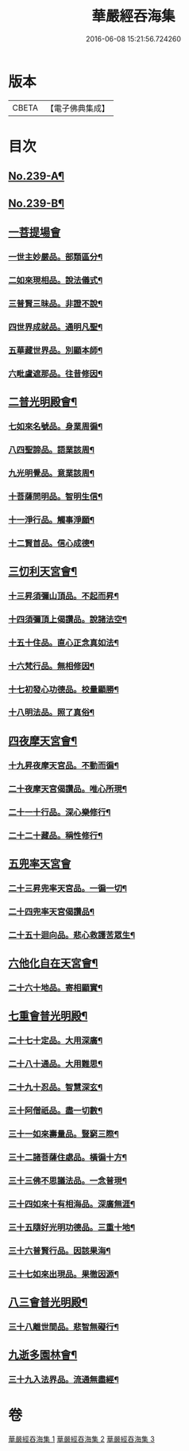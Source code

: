 #+TITLE: 華嚴經吞海集 
#+DATE: 2016-06-08 15:21:56.724260

* 版本
 |     CBETA|【電子佛典集成】|

* 目次
** [[file:KR6e0123_001.txt::001-0469a1][No.239-A¶]]
** [[file:KR6e0123_001.txt::001-0470a1][No.239-B¶]]
** [[file:KR6e0123_001.txt::001-0470b3][一菩提場會]]
*** [[file:KR6e0123_001.txt::001-0470c2][一世主妙嚴品。部類區分¶]]
*** [[file:KR6e0123_001.txt::001-0471b2][二如來現相品。說法儀式¶]]
*** [[file:KR6e0123_001.txt::001-0471b11][三普賢三昧品。非證不說¶]]
*** [[file:KR6e0123_001.txt::001-0471b18][四世界成就品。通明凡聖¶]]
*** [[file:KR6e0123_001.txt::001-0471c3][五華藏世界品。別顯本師¶]]
*** [[file:KR6e0123_001.txt::001-0473a2][六毗盧遮那品。往昔修因¶]]
** [[file:KR6e0123_001.txt::001-0473b2][二普光明殿會¶]]
*** [[file:KR6e0123_001.txt::001-0473b3][七如來名號品。身業周徧¶]]
*** [[file:KR6e0123_001.txt::001-0473b24][八四聖諦品。語業該周¶]]
*** [[file:KR6e0123_001.txt::001-0473c11][九光明覺品。意業該周¶]]
*** [[file:KR6e0123_001.txt::001-0474a4][十菩薩問明品。智明生信¶]]
*** [[file:KR6e0123_001.txt::001-0474a22][十一淨行品。觸事淨願¶]]
*** [[file:KR6e0123_001.txt::001-0474b12][十二賢首品。信心成德¶]]
** [[file:KR6e0123_001.txt::001-0474c2][三忉利天宮會¶]]
*** [[file:KR6e0123_001.txt::001-0474c3][十三昇須彌山頂品。不起而昇¶]]
*** [[file:KR6e0123_001.txt::001-0474c9][十四須彌頂上偈讚品。說諸法空¶]]
*** [[file:KR6e0123_001.txt::001-0474c13][十五十住品。直心正念真如法¶]]
*** [[file:KR6e0123_001.txt::001-0475b8][十六梵行品。無相修因¶]]
*** [[file:KR6e0123_001.txt::001-0475b18][十七初發心功德品。校量顯勝¶]]
*** [[file:KR6e0123_001.txt::001-0475b24][十八明法品。照了真俗¶]]
** [[file:KR6e0123_001.txt::001-0475c5][四夜摩天宮會¶]]
*** [[file:KR6e0123_001.txt::001-0475c6][十九昇夜摩天宮品。不動而徧¶]]
*** [[file:KR6e0123_001.txt::001-0475c9][二十夜摩天宮偈讚品。唯心所現¶]]
*** [[file:KR6e0123_001.txt::001-0475c12][二十一十行品。深心樂修行¶]]
*** [[file:KR6e0123_001.txt::001-0476a12][二十二十藏品。稱性修行¶]]
** [[file:KR6e0123_002.txt::002-0476a20][五兜率天宮會]]
*** [[file:KR6e0123_002.txt::002-0476b2][二十三昇兜率天宮品。一徧一切¶]]
*** [[file:KR6e0123_002.txt::002-0476b9][二十四兜率天宮偈讚品¶]]
*** [[file:KR6e0123_002.txt::002-0476b11][二十五十迴向品。悲心救護苦眾生¶]]
** [[file:KR6e0123_002.txt::002-0476c11][六他化自在天宮會¶]]
*** [[file:KR6e0123_002.txt::002-0476c12][二十六十地品。寄相顯實¶]]
** [[file:KR6e0123_002.txt::002-0480a23][七重會普光明殿¶]]
*** [[file:KR6e0123_002.txt::002-0480b7][二十七十定品。大用深廣¶]]
*** [[file:KR6e0123_002.txt::002-0480b19][二十八十通品。大用難思¶]]
*** [[file:KR6e0123_002.txt::002-0480c14][二十九十忍品。智慧深玄¶]]
*** [[file:KR6e0123_002.txt::002-0481b2][三十阿僧祇品。盡一切數¶]]
*** [[file:KR6e0123_002.txt::002-0481b15][三十一如來壽量品。豎窮三際¶]]
*** [[file:KR6e0123_002.txt::002-0481b20][三十二諸菩薩住處品。橫徧十方¶]]
*** [[file:KR6e0123_002.txt::002-0481c2][三十三佛不思議法品。一念普現¶]]
*** [[file:KR6e0123_003.txt::003-0481c15][三十四如來十有相海品。深廣無涯¶]]
*** [[file:KR6e0123_003.txt::003-0482a10][三十五隨好光明功德品。三重十地¶]]
*** [[file:KR6e0123_003.txt::003-0482a22][三十六普賢行品。因該果海¶]]
*** [[file:KR6e0123_003.txt::003-0482b4][三十七如來出現品。果徹因源¶]]
** [[file:KR6e0123_003.txt::003-0483b17][八三會普光明殿¶]]
*** [[file:KR6e0123_003.txt::003-0483b18][三十八離世間品。悲智無礙行¶]]
** [[file:KR6e0123_003.txt::003-0483c5][九逝多園林會¶]]
*** [[file:KR6e0123_003.txt::003-0483c6][三十九入法界品。流通無盡經¶]]

* 卷
[[file:KR6e0123_001.txt][華嚴經吞海集 1]]
[[file:KR6e0123_002.txt][華嚴經吞海集 2]]
[[file:KR6e0123_003.txt][華嚴經吞海集 3]]

